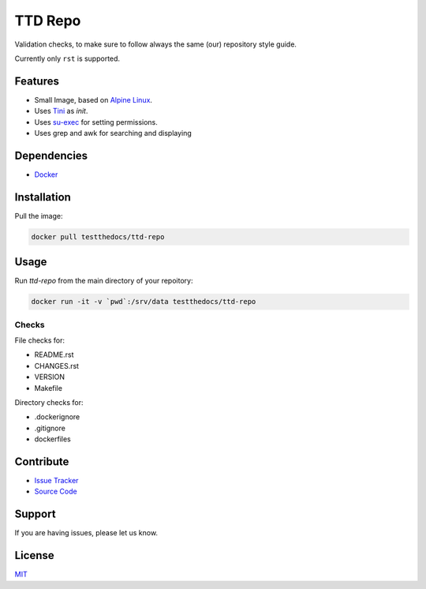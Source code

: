 ========
TTD Repo
========

Validation checks, to make sure to follow always the same (our) repository style guide.

Currently only ``rst`` is supported.


Features
========

- Small Image, based on `Alpine Linux <http://www.alpinelinux.org/>`_.
- Uses `Tini <https://github.com/krallin/tini>`_ as `init`.
- Uses `su-exec <https://github.com/ncopa/su-exec>`_ for setting permissions.
- Uses grep and awk for searching and displaying

Dependencies
============

- `Docker <https://docker.com>`_

Installation
============

Pull the image:

.. code-block:: shell

   docker pull testthedocs/ttd-repo

Usage
=====

Run `ttd-repo` from the main directory of your repoitory:

.. code-block:: shell

   docker run -it -v `pwd`:/srv/data testthedocs/ttd-repo

Checks
------

File checks for:

- README.rst
- CHANGES.rst
- VERSION
- Makefile

Directory checks for:

- .dockerignore
- .gitignore
- dockerfiles

Contribute
==========

- `Issue Tracker <https://github.com/testthedocs/rakpart/issues>`_
- `Source Code <https://github.com/testthedocs/rakpart/tree/master/ttd-repo>`_

Support
=======

If you are having issues, please let us know.

License
=======

`MIT <https://choosealicense.com/licenses/mit/>`_
